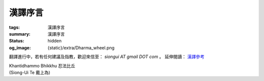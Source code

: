 漢譯序言
========

:tags: 漢譯序言
:summary: 漢譯序言
:status: hidden
:og_image: {static}/extra/Dharma_wheel.png


翻譯進行中，若有任何建議及指教，歡迎來信至： `siongui AT gmail DOT com` 。
延伸閱讀： `漢譯參考 <{filename}chinese-translation%zh-hant.rst>`_

.. container:: has-text-right

   | Khantidhammo Bhikkhu 忍法比丘
   | (Siong-Ui Te 戴上為)
